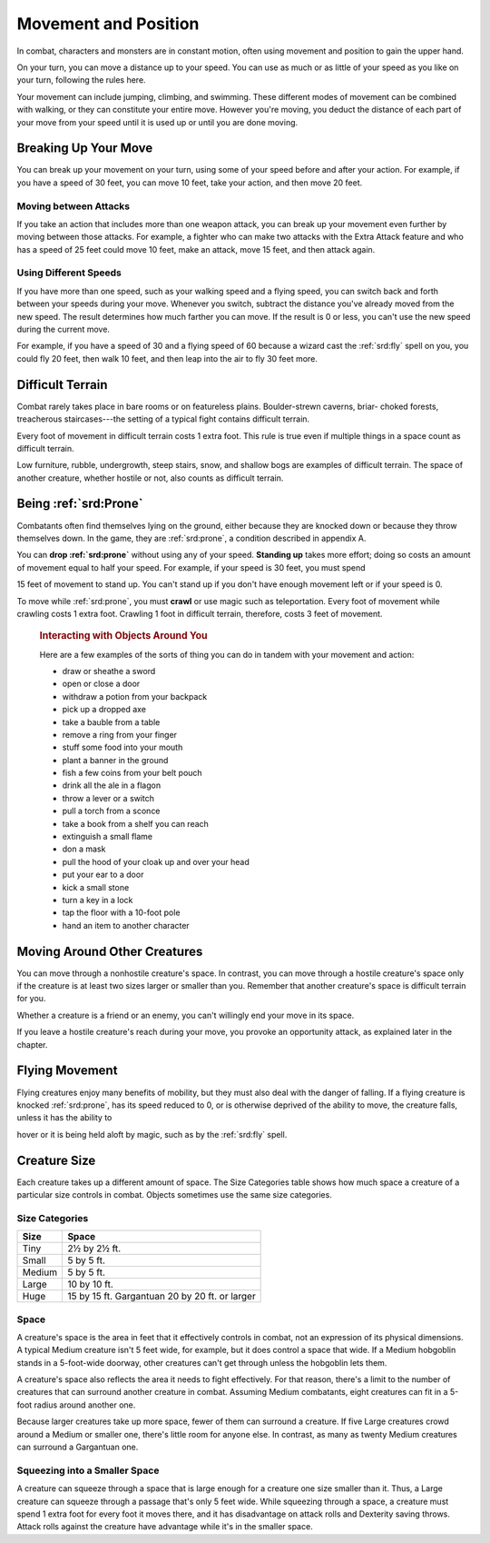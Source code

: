 
.. _srd:movement-and-position:

Movement and Position
---------------------

In combat, characters and monsters are in constant motion, often using
movement and position to gain the upper hand.

On your turn, you can move a distance up to your speed. You can use as
much or as little of your speed as you like on your turn, following the
rules here.

Your movement can include jumping, climbing, and swimming. These
different modes of movement can be combined with walking, or they can
constitute your entire move. However you're moving, you deduct the
distance of each part of your move from your speed until it is used up
or until you are done moving.

Breaking Up Your Move
~~~~~~~~~~~~~~~~~~~~~

You can break up your movement on your turn, using some of your speed
before and after your action. For example, if you have a speed of 30
feet, you can move 10 feet, take your action, and then move 20 feet.

Moving between Attacks
^^^^^^^^^^^^^^^^^^^^^^

If you take an action that includes more than one weapon attack, you can
break up your movement even further by moving between those attacks. For
example, a fighter who can make two attacks with the Extra Attack
feature and who has a speed of 25 feet could move 10 feet, make an
attack, move 15 feet, and then attack again.

Using Different Speeds
^^^^^^^^^^^^^^^^^^^^^^

If you have more than one speed, such as your walking speed and a flying
speed, you can switch back and forth between your speeds during your
move. Whenever you switch, subtract the distance you've already moved
from the new speed. The result determines how much farther you can move.
If the result is 0 or less, you can't use the new speed during the
current move.

For example, if you have a speed of 30 and a flying speed of 60 because
a wizard cast the :ref:`srd:fly` spell on you, you could fly 20 feet, then walk
10 feet, and then leap into the air to fly 30 feet more.

Difficult Terrain
~~~~~~~~~~~~~~~~~

Combat rarely takes place in bare rooms or on featureless plains.
Boulder-strewn caverns, briar- choked forests, treacherous
staircases---the setting of a typical fight contains difficult terrain.

Every foot of movement in difficult terrain costs 1 extra foot. This
rule is true even if multiple things in a space count as difficult
terrain.

Low furniture, rubble, undergrowth, steep stairs, snow, and shallow bogs
are examples of difficult terrain. The space of another creature,
whether hostile or not, also counts as difficult terrain.

Being :ref:`srd:Prone`
~~~~~~~~~~~

Combatants often find themselves lying on the ground, either because
they are knocked down or because they throw themselves down. In the
game, they are :ref:`srd:prone`, a condition described in appendix A.

You can **drop :ref:`srd:prone`** without using any of your
speed. **Standing up** takes more effort; doing so costs an amount of
movement equal to half your speed. For example, if your speed is 30
feet, you must spend

15 feet of movement to stand up. You can't stand up if you don't have
enough movement left or if your speed is 0.

To move while :ref:`srd:prone`, you must **crawl** or use
magic such as teleportation. Every foot of movement while crawling costs
1 extra foot. Crawling 1 foot in difficult terrain, therefore, costs 3
feet of movement.

    .. rubric:: Interacting with Objects Around You
       :name: interacting-with-objects-around-you

    Here are a few examples of the sorts of thing you can do in tandem
    with your movement and action:

    -  draw or sheathe a sword

    -  open or close a door

    -  withdraw a potion from your backpack

    -  pick up a dropped axe

    -  take a bauble from a table

    -  remove a ring from your finger

    -  stuff some food into your mouth

    -  plant a banner in the ground

    -  fish a few coins from your belt pouch

    -  drink all the ale in a flagon

    -  throw a lever or a switch

    -  pull a torch from a sconce

    -  take a book from a shelf you can reach

    -  extinguish a small flame

    -  don a mask

    -  pull the hood of your cloak up and over your head

    -  put your ear to a door

    -  kick a small stone

    -  turn a key in a lock

    -  tap the floor with a 10-foot pole

    -  hand an item to another character

Moving Around Other Creatures
~~~~~~~~~~~~~~~~~~~~~~~~~~~~~

You can move through a nonhostile creature's space. In contrast, you can
move through a hostile creature's space only if the creature is at least
two sizes larger or smaller than you. Remember that another creature's
space is difficult terrain for you.

Whether a creature is a friend or an enemy, you can't willingly end your
move in its space.

If you leave a hostile creature's reach during your move, you provoke an
opportunity attack, as explained later in the chapter.

Flying Movement
~~~~~~~~~~~~~~~

Flying creatures enjoy many benefits of mobility, but they must also
deal with the danger of falling. If a flying creature is knocked :ref:`srd:prone`,
has its speed reduced to 0, or is otherwise deprived of the ability to
move, the creature falls, unless it has the ability to

hover or it is being held aloft by magic, such as by the :ref:`srd:fly` spell.

Creature Size
~~~~~~~~~~~~~

Each creature takes up a different amount of space. The Size Categories
table shows how much space a creature of a particular size controls in
combat. Objects sometimes use the same size categories.

Size Categories
^^^^^^^^^^^^^^^

=======  ================================================
Size     Space
=======  ================================================
Tiny     2½ by 2½ ft.
Small    5 by 5 ft.
Medium   5 by 5 ft.
Large    10 by 10 ft.
Huge     15 by 15 ft. Gargantuan 20 by 20 ft. or larger
=======  ================================================

Space
^^^^^

A creature's space is the area in feet that it effectively controls in
combat, not an expression of its physical dimensions. A typical Medium
creature isn't 5 feet wide, for example, but it does control a space
that wide. If a Medium hobgoblin stands in a 5-foot-wide doorway,
other creatures can't get through unless the hobgoblin lets them.

A creature's space also reflects the area it needs to
fight effectively. For that reason, there's a limit to the number of
creatures that can surround another creature in combat. Assuming Medium
combatants, eight creatures can fit in a 5-foot radius around another
one.

Because larger creatures take up more space, fewer of them can surround
a creature. If five Large creatures crowd around a Medium or smaller
one, there's little room for anyone else. In contrast, as many as twenty
Medium creatures can surround a Gargantuan one.

Squeezing into a Smaller Space
^^^^^^^^^^^^^^^^^^^^^^^^^^^^^^

A creature can squeeze through a space that is large enough for a
creature one size smaller than it. Thus, a Large creature can squeeze
through a passage that's only 5 feet wide. While squeezing through a
space, a creature must spend 1 extra foot for every foot it moves there,
and it has disadvantage on attack rolls and Dexterity saving throws.
Attack rolls against the creature have advantage while it's in the
smaller space.
